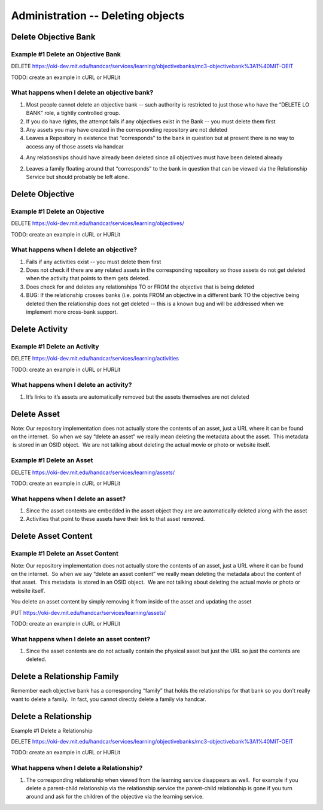 Administration -- Deleting objects
==================================

Delete Objective Bank
---------------------

Example #1 Delete an Objective Bank
~~~~~~~~~~~~~~~~~~~~~~~~~~~~~~~~~~~

DELETE
`https://oki-dev.mit.edu/handcar/services/learning/objectivebanks/mc3-objectivebank%3A1%40MIT-OEIT <https://oki-dev.mit.edu/handcar/services/learning/objectivebanks/mc3-objectivebank%3A1%40MIT-OEIT>`__

TODO: create an example in cURL or HURLit

What happens when I delete an objective bank?
~~~~~~~~~~~~~~~~~~~~~~~~~~~~~~~~~~~~~~~~~~~~~

#. Most people cannot delete an objective bank -- such authority is
   restricted to just those who have the “DELETE LO BANK” role, a
   tightly controlled group.
#. If you do have rights, the attempt fails if any objectives exist in
   the Bank -- you must delete them first
#. Any assets you may have created in the corresponding repository are
   not deleted

#. Leaves a Repository in existence that “corresponds” to the bank in
   question but at present there is no way to access any of those assets
   via handcar

4. Any relationships should have already been deleted since all
   objectives must have been deleted already

2. Leaves a family floating around that “corresponds” to the bank in
   question that can be viewed via the Relationship Service but should
   probably be left alone.

Delete Objective
----------------

Example #1 Delete an Objective
~~~~~~~~~~~~~~~~~~~~~~~~~~~~~~

DELETE
`https://oki-dev.mit.edu/handcar/services/learning/objectives/ <https://oki-dev.mit.edu/handcar/services/learning/objectivebanks/mc3-objectivebank%3A1%40MIT-OEIT>`__

TODO: create an example in cURL or HURLit

What happens when I delete an objective?
~~~~~~~~~~~~~~~~~~~~~~~~~~~~~~~~~~~~~~~~

#. Fails if any activities exist -- you must delete them first
#. Does not check if there are any related assets in the corresponding
   repository so those assets do not get deleted when the activity that
   points to them gets deleted.
#. Does check for and deletes any relationships TO or FROM the objective
   that is being deleted

#. BUG: If the relationship crosses banks (i.e. points FROM an objective
   in a different bank TO the objective being deleted then the
   relationship does not get deleted -- this is a known bug and will be
   addressed when we implement more cross-bank support.

Delete Activity
---------------

Example #1 Delete an Activity
~~~~~~~~~~~~~~~~~~~~~~~~~~~~~

DELETE
`https://oki-dev.mit.edu/handcar/services/learning/activities <https://oki-dev.mit.edu/handcar/services/learning/activities>`__

TODO: create an example in cURL or HURLit

What happens when I delete an activity?
~~~~~~~~~~~~~~~~~~~~~~~~~~~~~~~~~~~~~~~

#. It’s links to it’s assets are automatically removed but the assets
   themselves are not deleted

Delete Asset
------------

Note: Our repository implementation does not actually store the contents
of an asset, just a URL where it can be found on the internet.  So when
we say “delete an asset” we really mean deleting the metadata about the
asset.  This metadata  is stored in an OSID object.  We are not talking
about deleting the actual movie or photo or website itself.

Example #1 Delete an Asset
~~~~~~~~~~~~~~~~~~~~~~~~~~

DELETE
`https://oki-dev.mit.edu/handcar/services/learning/assets/ <https://oki-dev.mit.edu/handcar/services/learning/activities>`__

TODO: create an example in cURL or HURLit

What happens when I delete an asset?
~~~~~~~~~~~~~~~~~~~~~~~~~~~~~~~~~~~~

#. Since the asset contents are embedded in the asset object they are
   are automatically deleted along with the asset
#. Activities that point to these assets have their link to that asset
   removed.

Delete Asset Content
--------------------

Example #1 Delete an Asset Content
~~~~~~~~~~~~~~~~~~~~~~~~~~~~~~~~~~

Note: Our repository implementation does not actually store the contents
of an asset, just a URL where it can be found on the internet.  So when
we say “delete an asset content” we really mean deleting the metadata
about the content of that asset.  This metadata  is stored in an OSID
object.  We are not talking about deleting the actual movie or photo or
website itself.

You delete an asset content by simply removing it from inside of the
asset and updating the asset

PUT
`https://oki-dev.mit.edu/handcar/services/learning/assets/ <https://oki-dev.mit.edu/handcar/services/learning/activities>`__

TODO: create an example in cURL or HURLit

What happens when I delete an asset content?
~~~~~~~~~~~~~~~~~~~~~~~~~~~~~~~~~~~~~~~~~~~~

#. Since the asset contents are do not actually contain the physical
   asset but just the URL so just the contents are deleted.

Delete a Relationship Family
----------------------------

Remember each objective bank has a corresponding “family” that holds the
relationships for that bank so you don’t really want to delete a family.
 In fact, you cannot directly delete a family via handcar.

Delete a Relationship
---------------------

Example #1 Delete a Relationship

DELETE
`https://oki-dev.mit.edu/handcar/services/learning/objectivebanks/mc3-objectivebank%3A1%40MIT-OEIT <https://oki-dev.mit.edu/handcar/services/learning/objectivebanks/mc3-objectivebank%3A1%40MIT-OEIT>`__

TODO: create an example in cURL or HURLit

What happens when I delete a Relationship?
~~~~~~~~~~~~~~~~~~~~~~~~~~~~~~~~~~~~~~~~~~

#. The corresponding relationship when viewed from the learning service
   disappears as well.  For example if you delete a parent-child
   relationship via the relationship service the parent-child
   relationship is gone if you turn around and ask for the children of
   the objective via the learning service.
